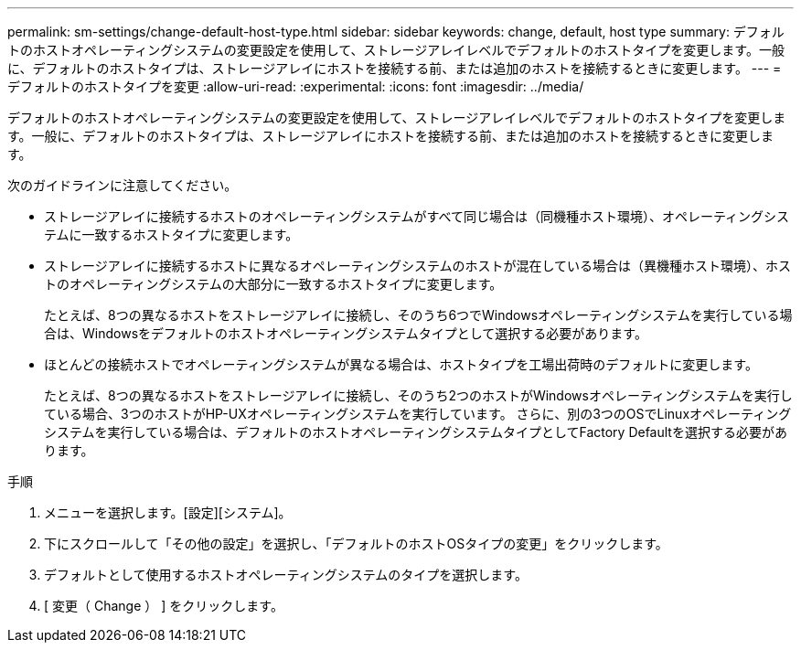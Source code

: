 ---
permalink: sm-settings/change-default-host-type.html 
sidebar: sidebar 
keywords: change, default, host type 
summary: デフォルトのホストオペレーティングシステムの変更設定を使用して、ストレージアレイレベルでデフォルトのホストタイプを変更します。一般に、デフォルトのホストタイプは、ストレージアレイにホストを接続する前、または追加のホストを接続するときに変更します。 
---
= デフォルトのホストタイプを変更
:allow-uri-read: 
:experimental: 
:icons: font
:imagesdir: ../media/


[role="lead"]
デフォルトのホストオペレーティングシステムの変更設定を使用して、ストレージアレイレベルでデフォルトのホストタイプを変更します。一般に、デフォルトのホストタイプは、ストレージアレイにホストを接続する前、または追加のホストを接続するときに変更します。

次のガイドラインに注意してください。

* ストレージアレイに接続するホストのオペレーティングシステムがすべて同じ場合は（同機種ホスト環境）、オペレーティングシステムに一致するホストタイプに変更します。
* ストレージアレイに接続するホストに異なるオペレーティングシステムのホストが混在している場合は（異機種ホスト環境）、ホストのオペレーティングシステムの大部分に一致するホストタイプに変更します。
+
たとえば、8つの異なるホストをストレージアレイに接続し、そのうち6つでWindowsオペレーティングシステムを実行している場合は、Windowsをデフォルトのホストオペレーティングシステムタイプとして選択する必要があります。

* ほとんどの接続ホストでオペレーティングシステムが異なる場合は、ホストタイプを工場出荷時のデフォルトに変更します。
+
たとえば、8つの異なるホストをストレージアレイに接続し、そのうち2つのホストがWindowsオペレーティングシステムを実行している場合、3つのホストがHP-UXオペレーティングシステムを実行しています。 さらに、別の3つのOSでLinuxオペレーティングシステムを実行している場合は、デフォルトのホストオペレーティングシステムタイプとしてFactory Defaultを選択する必要があります。



.手順
. メニューを選択します。[設定][システム]。
. 下にスクロールして「その他の設定」を選択し、「デフォルトのホストOSタイプの変更」をクリックします。
. デフォルトとして使用するホストオペレーティングシステムのタイプを選択します。
. [ 変更（ Change ） ] をクリックします。

